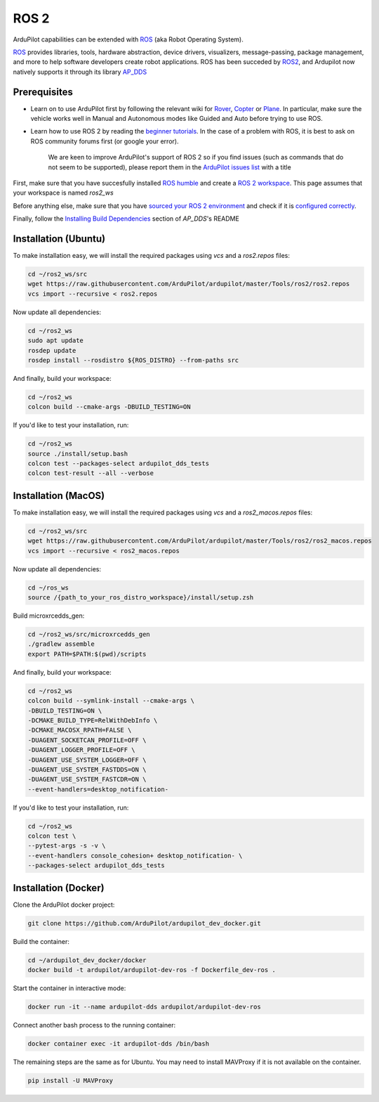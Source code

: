 .. _ros2:

=====
ROS 2
=====

.. image:: ../images/logos/ros2_logo.jpg
    :target: ../_images/logos/ros2_logo.jpg

ArduPilot capabilities can be extended with `ROS <http://www.ros.org/>`__ (aka Robot Operating System).

`ROS <http://www.ros.org/>`__ provides libraries, tools, hardware abstraction, device drivers, visualizers, message-passing, package management, and more to help software developers create robot applications. ROS has been succeded by `ROS2 <http://design.ros2.org/articles/why_ros2.html>`__, and Ardupilot now natively supports it through its library `AP_DDS <https://github.com/ArduPilot/ardupilot/tree/master/libraries/AP_DDS>`__


Prerequisites
=============

- Learn on to use ArduPilot first by following the relevant wiki for `Rover <https://ardupilot.org/rover/index.html>`__, `Copter <https://ardupilot.org/copter/index.html>`__ or `Plane <https://ardupilot.org/plane/index.html>`__. In particular, make sure the vehicle works well in Manual and Autonomous modes like Guided and Auto before trying to use ROS.
- Learn how to use ROS 2 by reading the `beginner tutorials <https://docs.ros.org/en/humble/Tutorials.html>`__.  In the case of a problem with ROS, it is best to ask on ROS community forums first (or google your error).

    We are keen to improve ArduPilot's support of ROS 2 so if you find issues (such as commands that do not seem to be supported), please report them in the `ArduPilot issues list <https://github.com/ArduPilot/ardupilot/issues>`__ with a title 

First, make sure that you have succesfully installed `ROS humble <https://docs.ros.org/en/humble/Installation.html>`__ and create a `ROS 2 workspace <https://docs.ros.org/en/humble/Tutorials/Beginner-Client-Libraries/Creating-A-Workspace/Creating-A-Workspace.html#id4>`__. This page assumes that your workspace is named `ros2_ws`

Before anything else, make sure that you have `sourced your ROS 2 environment <https://docs.ros.org/en/humble/Tutorials/Beginner-CLI-Tools/Configuring-ROS2-Environment.html#source-the-setup-files>`__ and check if it is `configured correctly <https://docs.ros.org/en/humble/Tutorials/Beginner-CLI-Tools/Configuring-ROS2-Environment.html#check-environment-variables>`__.

Finally, follow the `Installing Build Dependencies <https://github.com/ArduPilot/ardupilot/tree/master/libraries/AP_DDS#installing-build-dependencies>`__ section of `AP_DDS`'s README

Installation (Ubuntu)
=====================

To make installation easy, we will install the required packages using `vcs` and a `ros2.repos` files:

.. code-block:: bash

    cd ~/ros2_ws/src
    wget https://raw.githubusercontent.com/ArduPilot/ardupilot/master/Tools/ros2/ros2.repos
    vcs import --recursive < ros2.repos

Now update all dependencies:

.. code-block:: bash

    cd ~/ros2_ws
    sudo apt update
    rosdep update
    rosdep install --rosdistro ${ROS_DISTRO} --from-paths src

And finally, build your workspace:

.. code-block:: bash

    cd ~/ros2_ws
    colcon build --cmake-args -DBUILD_TESTING=ON

If you'd like to test your installation, run:

.. code-block:: bash

    cd ~/ros2_ws
    source ./install/setup.bash
    colcon test --packages-select ardupilot_dds_tests
    colcon test-result --all --verbose


Installation (MacOS)
====================

To make installation easy, we will install the required packages using `vcs` and a `ros2_macos.repos` files:

.. code-block:: bash

    cd ~/ros2_ws/src
    wget https://raw.githubusercontent.com/ArduPilot/ardupilot/master/Tools/ros2/ros2_macos.repos
    vcs import --recursive < ros2_macos.repos

Now update all dependencies:

.. code-block:: bash

    cd ~/ros_ws
    source /{path_to_your_ros_distro_workspace}/install/setup.zsh

Build microxrcedds_gen:

.. code-block:: bash

    cd ~/ros2_ws/src/microxrcedds_gen
    ./gradlew assemble
    export PATH=$PATH:$(pwd)/scripts

And finally, build your workspace:

.. code-block:: bash

    cd ~/ros2_ws
    colcon build --symlink-install --cmake-args \
    -DBUILD_TESTING=ON \
    -DCMAKE_BUILD_TYPE=RelWithDebInfo \
    -DCMAKE_MACOSX_RPATH=FALSE \
    -DUAGENT_SOCKETCAN_PROFILE=OFF \
    -DUAGENT_LOGGER_PROFILE=OFF \
    -DUAGENT_USE_SYSTEM_LOGGER=OFF \
    -DUAGENT_USE_SYSTEM_FASTDDS=ON \
    -DUAGENT_USE_SYSTEM_FASTCDR=ON \
    --event-handlers=desktop_notification-

If you'd like to test your installation, run:

.. code-block:: bash

    cd ~/ros2_ws
    colcon test \
    --pytest-args -s -v \
    --event-handlers console_cohesion+ desktop_notification- \
    --packages-select ardupilot_dds_tests

Installation (Docker)
=====================

Clone the ArduPilot docker project:

.. code-block:: bash

    git clone https://github.com/ArduPilot/ardupilot_dev_docker.git

Build the container:

.. code-block:: bash

    cd ~/ardupilot_dev_docker/docker
    docker build -t ardupilot/ardupilot-dev-ros -f Dockerfile_dev-ros .

Start the container in interactive mode:

.. code-block:: bash
    
    docker run -it --name ardupilot-dds ardupilot/ardupilot-dev-ros

Connect another bash process to the running container:

.. code-block:: bash
    
    docker container exec -it ardupilot-dds /bin/bash

The remaining steps are the same as for Ubuntu. You may need to install MAVProxy if it is not available on the container.

.. code-block:: bash
    
    pip install -U MAVProxy